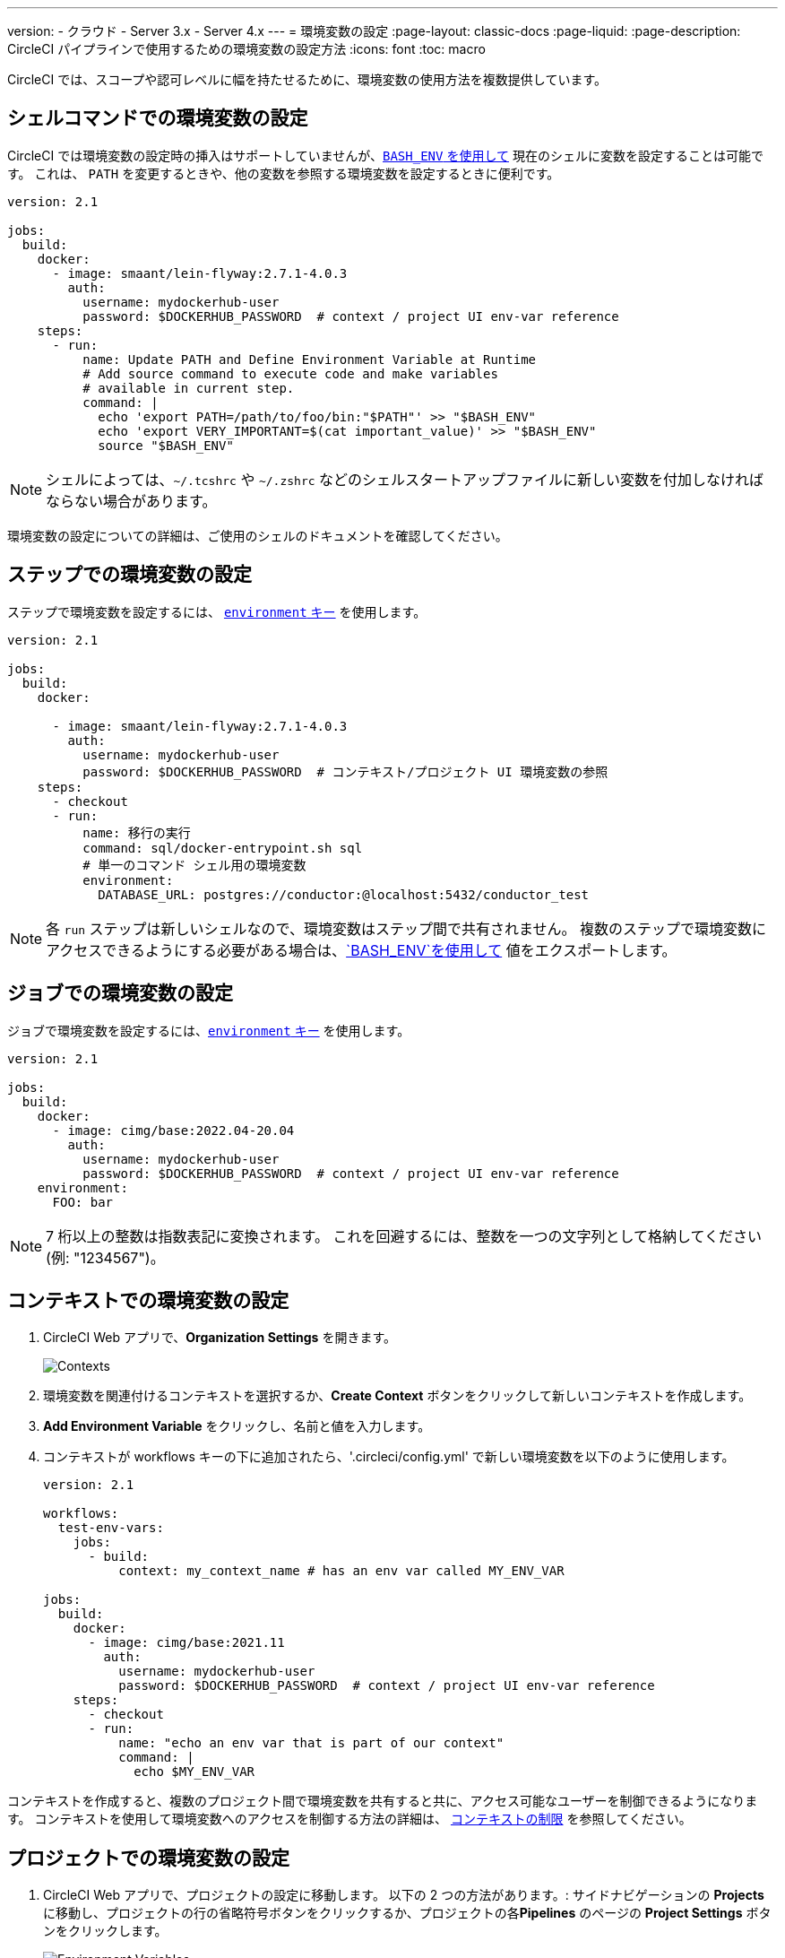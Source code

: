 ---

version:
- クラウド
- Server 3.x
- Server 4.x
---
= 環境変数の設定
:page-layout: classic-docs
:page-liquid:
:page-description: CircleCI パイプラインで使用するための環境変数の設定方法
:icons: font
:toc: macro

:toc-title:

CircleCI では、スコープや認可レベルに幅を持たせるために、環境変数の使用方法を複数提供しています。

[#set-an-environment-variable-in-a-shell-command]
== シェルコマンドでの環境変数の設定

CircleCI では環境変数の設定時の挿入はサポートしていませんが、<<env-vars#using-parameters-and-bash-environment,`BASH_ENV` を使用して>> 現在のシェルに変数を設定することは可能です。 これは、 `PATH` を変更するときや、他の変数を参照する環境変数を設定するときに便利です。

```yaml
version: 2.1

jobs:
  build:
    docker:
      - image: smaant/lein-flyway:2.7.1-4.0.3
        auth:
          username: mydockerhub-user
          password: $DOCKERHUB_PASSWORD  # context / project UI env-var reference
    steps:
      - run:
          name: Update PATH and Define Environment Variable at Runtime
          # Add source command to execute code and make variables
          # available in current step.
          command: |
            echo 'export PATH=/path/to/foo/bin:"$PATH"' >> "$BASH_ENV"
            echo 'export VERY_IMPORTANT=$(cat important_value)' >> "$BASH_ENV"
            source "$BASH_ENV"
```

NOTE: シェルによっては、`~/.tcshrc` や `~/.zshrc` などのシェルスタートアップファイルに新しい変数を付加しなければならない場合があります。

環境変数の設定についての詳細は、ご使用のシェルのドキュメントを確認してください。

[#set-an-environment-variable-in-a-step]
== ステップでの環境変数の設定

ステップで環境変数を設定するには、 <<configuration-reference#run,`environment` キー>> を使用します。

```yaml
version: 2.1

jobs:
  build:
    docker:

      - image: smaant/lein-flyway:2.7.1-4.0.3
        auth:
          username: mydockerhub-user
          password: $DOCKERHUB_PASSWORD  # コンテキスト/プロジェクト UI 環境変数の参照
    steps:
      - checkout
      - run:
          name: 移行の実行
          command: sql/docker-entrypoint.sh sql
          # 単一のコマンド シェル用の環境変数
          environment:
            DATABASE_URL: postgres://conductor:@localhost:5432/conductor_test
```

NOTE: 各 `run` ステップは新しいシェルなので、環境変数はステップ間で共有されません。 複数のステップで環境変数にアクセスできるようにする必要がある場合は、<<env-vars#using-parameters-and-bash-environment,`BASH_ENV`を使用して>> 値をエクスポートします。

[#set-an-environment-variable-in-a-job]
== ジョブでの環境変数の設定

ジョブで環境変数を設定するには、<<configuration-reference#job_name,`environment` キー>> を使用します。

```yaml
version: 2.1

jobs:
  build:
    docker:
      - image: cimg/base:2022.04-20.04
        auth:
          username: mydockerhub-user
          password: $DOCKERHUB_PASSWORD  # context / project UI env-var reference
    environment:
      FOO: bar
```

NOTE: 7 桁以上の整数は指数表記に変換されます。 これを回避するには、整数を一つの文字列として格納してください (例: "1234567")。

[#set-an-environment-variable-in-a-context]
== コンテキストでの環境変数の設定

. CircleCI Web アプリで、**Organization Settings** を開きます。
+
image::org-settings-contexts-v2.png[Contexts]
. 環境変数を関連付けるコンテキストを選択するか、**Create Context** ボタンをクリックして新しいコンテキストを作成します。
. **Add Environment Variable** をクリックし、名前と値を入力します。
. コンテキストが workflows キーの下に追加されたら、'.circleci/config.yml' で新しい環境変数を以下のように使用します。
+
```yaml
version: 2.1

workflows:
  test-env-vars:
    jobs:
      - build:
          context: my_context_name # has an env var called MY_ENV_VAR

jobs:
  build:
    docker:
      - image: cimg/base:2021.11
        auth:
          username: mydockerhub-user
          password: $DOCKERHUB_PASSWORD  # context / project UI env-var reference
    steps:
      - checkout
      - run:
          name: "echo an env var that is part of our context"
          command: |
            echo $MY_ENV_VAR
```

コンテキストを作成すると、複数のプロジェクト間で環境変数を共有すると共に、アクセス可能なユーザーを制御できるようになります。 コンテキストを使用して環境変数へのアクセスを制御する方法の詳細は、 <<contexts#restricting-a-context,コンテキストの制限>> を参照してください。

[#set-an-environment-variable-in-a-project]
== プロジェクトでの環境変数の設定

. CircleCI Web アプリで、プロジェクトの設定に移動します。 以下の 2 つの方法があります。: サイドナビゲーションの **Projects** に移動し、プロジェクトの行の省略符号ボタンをクリックするか、プロジェクトの各**Pipelines** のページの **Project Settings** ボタンをクリックします。
+
image::project-settings-env-var-v2.png[Environment Variables]
. サイドナビゲーションの **Environment Variables** をクリックします。
. **Add Variable** をクリックして新しい環境変数の名前と値を入力します。
. 以下のように .`.circleci/config.yml` で、新しい環境変数を使用します。
+
```yaml
ersion: 2.1

workflows:
  test-env-vars:
    jobs:
      - build

jobs:
  build:
    docker:
      - image: cimg/base:2021.11
        auth:
          username: mydockerhub-user
          password: $DOCKERHUB_PASSWORD  # context / project UI env-var reference
    steps:
      - checkout
      - run:
          name: "echo an env var that is part of our project"
          command: |
            echo $MY_ENV_VAR # this env var must be set within the project
```

作成された環境変数は、アプリケーションでは表示されず、編集することはできません。 環境変数を変更するには、削除して作成し直すしかありません。

[#set-an-environment-variable-in-a-container]
== コンテナでの環境変数の設定

環境変数は Docker コンテナにも設定することができます。 設定するには、<<configuration-reference#docker,`environment` キー>> を使用します。

NOTE: この方法で設定する環境変数は、コンテナ内で実行される _ステップ_ では使用できません。これらを使用できるのは、コンテナに _よって_ 実行されるエントリポイントとコマンドのみです。 デフォルトでは、ジョブのプライマリコンテナのエントリポイントは無視されます。 プライマリコンテナの環境変数を利用可能にするには、エントリポイントを保持する必要があります。 詳細については、カスタムイメージのガイドの <<custom-images#adding-an-entrypoint,エントリポイントの追加>>セクションを参照してください。

```yaml
version: 2.1

jobs:
  build:
    docker:
      - image: <image>:<tag>
        auth:
          username: mydockerhub-user
          password: $DOCKERHUB_PASSWORD  # context / project UI env-var reference
        # environment variables available for entrypoint/command run by docker container
        environment:
          MY_ENV_VAR_1: my-value-1
          MY_ENV_VAR_2: my-value-2
```

以下に、プライマリコンテナ イメージ (最初にリストされたイメージ) とセカンダリ (サービス) コンテナ イメージに、別々の環境変数を設定する例を示します。

NOTE: ハードコードされた環境変数は、セカンダリコンテナまたはサービスコンテナに正しく渡されますが、コンテキストやプロジェクト固有の環境変数は、プライマリコンテナ以外のコンテナには挿入されません。

```yaml
version: 2.1

jobs:
  build:
    docker:
      - image: <image>:<tag>
        auth:
          username: mydockerhub-user
          password: $DOCKERHUB_PASSWORD  # context / project UI env-var reference
        environment:
          MY_ENV_VAR_1: my-value-1
          MY_ENV_VAR_2: my-value-2
      - image: <image>:<tag>
        auth:
          username: mydockerhub-user
          password: $DOCKERHUB_PASSWORD  # context / project UI env-var reference
        environment:
          MY_ENV_VAR_3: my-value-3
          MY_ENV_VAR_4: my-value-4
```

[#encoding-multi-line-environment-variables]
=== 複数行にわたる環境変数のエンコード

複数行の環境変数を追加する際に問題が発生した場合は、`base64` を使用してエンコードします。

```shell
$ echo "foobar" | base64 --wrap=0
Zm9vYmFyCg==
```

結果の値を CircleCI 環境変数に格納します。

```shell
$ echo $MYVAR
Zm9vYmFyCg==
```

その変数を使用するコマンド内で変数をデコードします。

```shell
$ echo $MYVAR | base64 --decode | docker login -u my_docker_user --password-stdin
Login Succeeded
```

NOTE: すべてのコマンドライン プログラムが `Docker`と同じ方法で認証情報を受け取るわけではありません。